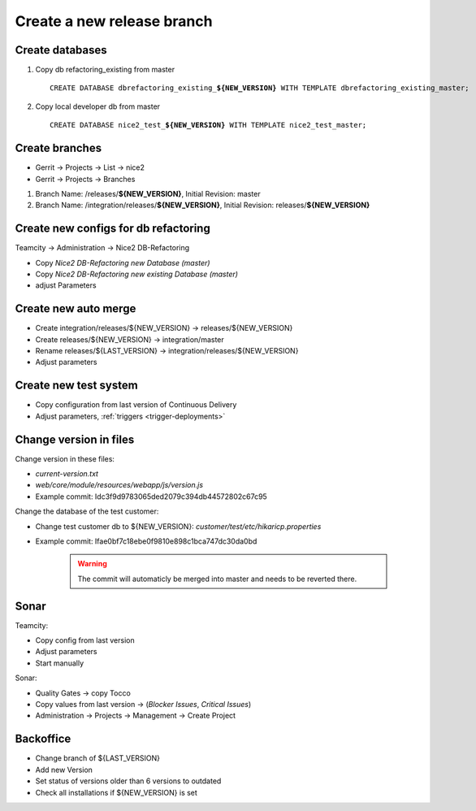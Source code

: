 Create a new release branch
===========================

Create databases
----------------
#. Copy db refactoring_existing from master

   .. parsed-literal::

         CREATE DATABASE dbrefactoring_existing\_\ **${NEW_VERSION}** WITH TEMPLATE dbrefactoring_existing_master;

#. Copy local developer db from master

   .. parsed-literal::

         CREATE DATABASE nice2_test\_\ **${NEW_VERSION}** WITH TEMPLATE nice2_test_master;

Create branches
---------------
- Gerrit -> Projects -> List -> nice2
- Gerrit -> Projects -> Branches

#. Branch Name: /releases/**${NEW_VERSION}**, Initial Revision: master
#. Branch Name: /integration/releases/**${NEW_VERSION}**, Initial Revision: releases/**${NEW_VERSION}**

Create new configs for db refactoring
-------------------------------------
Teamcity -> Administration -> Nice2 DB-Refactoring

- Copy *Nice2 DB-Refactoring new Database (master)*
- Copy *Nice2 DB-Refactoring new existing Database (master)*
- adjust Parameters

Create new auto merge
---------------------
- Create integration/releases/${NEW_VERSION} -> releases/${NEW_VERSION}
- Create releases/${NEW_VERSION} -> integration/master
- Rename releases/${LAST_VERSION} -> integration/releases/${NEW_VERSION}
- Adjust parameters

Create new test system
----------------------
- Copy configuration from last version of Continuous Delivery
- Adjust parameters, :ref:`triggers <trigger-deployments>`

Change version in files
-----------------------
Change version in these files:

- *current-version.txt*
- *web/core/module/resources/webapp/js/version.js*
- Example commit: Idc3f9d9783065ded2079c394db44572802c67c95

Change the database of the test customer:

- Change test customer db to ${NEW_VERSION}: *customer/test/etc/hikaricp.properties*
- Example commit: Ifae0bf7c18ebe0f9810e898c1bca747dc30da0bd

    .. warning::

      The commit will automaticly be merged into master and needs to be reverted there.

Sonar
-----
Teamcity:

- Copy config from last version
- Adjust parameters
- Start manually

Sonar:

- Quality Gates -> copy Tocco
- Copy values from last version ->  (*Blocker Issues*, *Critical Issues*)
- Administration -> Projects -> Management -> Create Project

Backoffice
----------
- Change branch of ${LAST_VERSION}
- Add new Version
- Set status of versions older than 6 versions to outdated
- Check all installations if ${NEW_VERSION} is set

